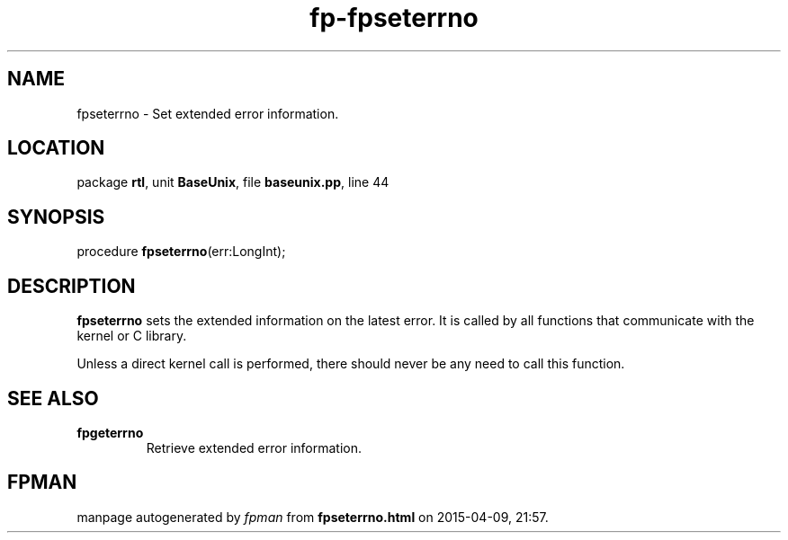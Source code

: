 .\" file autogenerated by fpman
.TH "fp-fpseterrno" 3 "2014-03-14" "fpman" "Free Pascal Programmer's Manual"
.SH NAME
fpseterrno - Set extended error information.
.SH LOCATION
package \fBrtl\fR, unit \fBBaseUnix\fR, file \fBbaseunix.pp\fR, line 44
.SH SYNOPSIS
procedure \fBfpseterrno\fR(err:LongInt);
.SH DESCRIPTION
\fBfpseterrno\fR sets the extended information on the latest error. It is called by all functions that communicate with the kernel or C library.

Unless a direct kernel call is performed, there should never be any need to call this function.


.SH SEE ALSO
.TP
.B fpgeterrno
Retrieve extended error information.

.SH FPMAN
manpage autogenerated by \fIfpman\fR from \fBfpseterrno.html\fR on 2015-04-09, 21:57.

